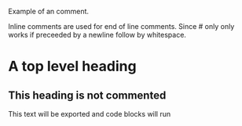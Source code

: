 # A line comment

Example of an @@comment:inline@@ comment.

Inline comments are used for end of line comments. @@comment:~#~ won't
work@@ Since # only only works if preceeded by a newline follow by
whitespace.

#+begin_comment
This is a block comment.
It can span multiple line.
As well as other markup.
#+begin_src emacs-lisp
(+ 1 2)
#+end_src
#+end_comment

* A top level heading
** COMMENT This section and subsections are commented out
*** This heading inherits the =COMMENT= keyword
    This text is commented out
** This heading is not commented
   This text will be exported and code blocks will run

   #+begin_comment
   A comment is taken verbatim, with this text not parsed recursively and
   considered a part of the comment block element itself.
   =#+begin_comment= is BEGIN, =#+end_comment= - END, and VALUE is this
   text.
   #+end_comment
